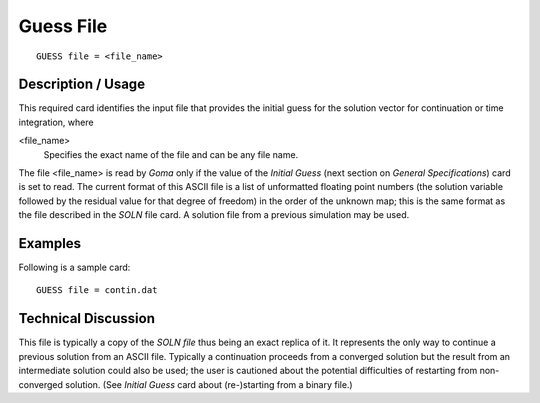 **************
Guess File
**************

::

	GUESS file = <file_name>

-----------------------
Description / Usage
-----------------------

This required card identifies the input file that provides the initial guess for the solution
vector for continuation or time integration, where

<file_name>    
    Specifies the exact name of the file and can be any file name.

The file <file_name> is read by *Goma* only if the value of the *Initial Guess* (next
section on *General Specifications*) card is set to read. The current format of this ASCII
file is a list of unformatted floating point numbers (the solution variable followed by
the residual value for that degree of freedom) in the order of the unknown map; this is
the same format as the file described in the *SOLN* file card. A solution file from a
previous simulation may be used.

------------
Examples
------------

Following is a sample card:
::

	GUESS file = contin.dat

-------------------------
Technical Discussion
-------------------------

This file is typically a copy of the *SOLN file* thus being an exact replica of it. It
represents the only way to continue a previous solution from an ASCII file. Typically a
continuation proceeds from a converged solution but the result from an intermediate
solution could also be used; the user is cautioned about the potential difficulties of
restarting from non-converged solution. (See *Initial Guess* card about (re-)starting from
a binary file.)


